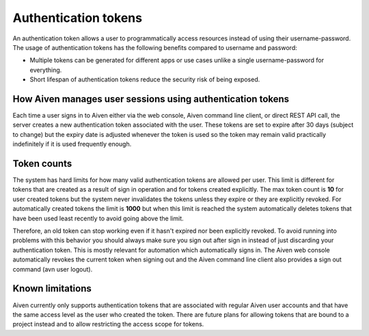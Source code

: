 Authentication tokens
=====================

An authentication token allows a user to programmatically access resources instead of using their username-password. The usage of authentication tokens has the following benefits compared to username and password:

- Multiple tokens can be generated for different apps or use cases unlike a single username-password for everything.
- Short lifespan of authentication tokens reduce the security risk of being exposed.

.. mermaid::

    sequenceDiagram 
        Client->>+Server: Here's my username/password. Give me a token.
        Server-->>-Client: Your username/password is valid. Here's a token. 
        Client->>+Server: Here's a token. Show me a list of my resources.
        Server-->>-Client: Your token is valid. Here's a list of your resources.

How Aiven manages user sessions using authentication tokens
-----------------------------------------------------------

Each time a user signs in to Aiven either via the web console, Aiven command line client, or direct REST API call, the server creates a new authentication token associated with the user.
These tokens are set to expire after 30 days (subject to change) but the expiry date is adjusted whenever the token is used so the token may remain valid practically indefinitely if it is used frequently enough.

Token counts
------------

The system has hard limits for how many valid authentication tokens are allowed per user. This limit is different for tokens that are created as a result of sign in operation and for tokens created explicitly. The max token count is **10** for user created tokens but the system never invalidates the tokens unless they expire or they are explicitly revoked. For automatically created tokens the limit is **1000** but when this limit is reached the system automatically deletes tokens that have been used least recently to avoid going above the limit.

Therefore, an old token can stop working even if it hasn't expired nor been explicitly revoked. To avoid running into problems with this behavior you should always make sure you sign out after sign in instead of just discarding your authentication token. This is mostly relevant for automation which automatically signs in. The Aiven web console automatically revokes the current token when signing out and the Aiven command line client also provides a sign out command (avn user logout).

Known limitations
-----------------

Aiven currently only supports authentication tokens that are associated with regular Aiven user accounts and that have the same access level as the user who created the token. There are future plans for allowing tokens that are bound to a project instead and to allow restricting the access scope for tokens.